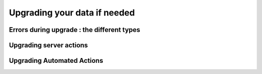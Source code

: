 =============================
Upgrading your data if needed
=============================

Errors during upgrade : the different types
-------------------------------------------

Upgrading server actions
------------------------

Upgrading Automated Actions
---------------------------

